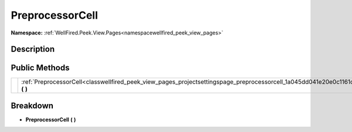 .. _classwellfired_peek_view_pages_projectsettingspage_preprocessorcell:

PreprocessorCell
=================

**Namespace:** :ref:`WellFired.Peek.View.Pages<namespacewellfired_peek_view_pages>`

Description
------------



Public Methods
---------------

+-------------+-----------------------------------------------------------------------------------------------------------------------------------------------+
|             |:ref:`PreprocessorCell<classwellfired_peek_view_pages_projectsettingspage_preprocessorcell_1a045dd041e20e0c1161c6a9d55ab2c715>` **(**  **)**   |
+-------------+-----------------------------------------------------------------------------------------------------------------------------------------------+

Breakdown
----------

.. _classwellfired_peek_view_pages_projectsettingspage_preprocessorcell_1a045dd041e20e0c1161c6a9d55ab2c715:

-  **PreprocessorCell** **(**  **)**

